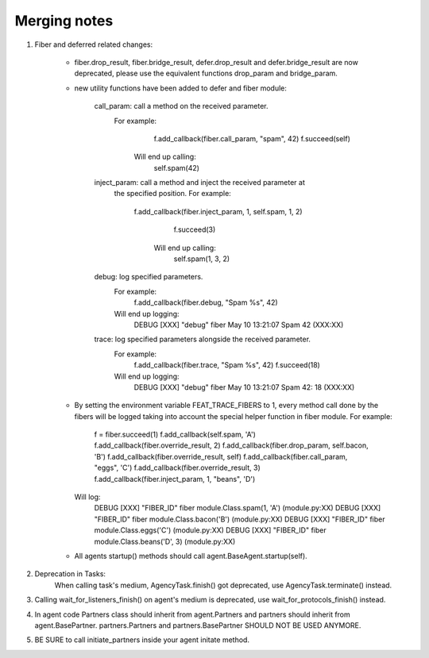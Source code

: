 Merging notes
-------------

1. Fiber and deferred related changes:

	- fiber.drop_result, fiber.bridge_result, defer.drop_result
	  and defer.bridge_result are now deprecated, please use the equivalent
	  functions drop_param and bridge_param.

	- new utility functions have been added to defer and fiber module:

		call_param: call a method on the received parameter.
		            For example:
					  f.add_callback(fiber.call_param, "spam", 42)
					  f.succeed(self)
					Will end up calling:
					  self.spam(42)

		inject_param: call a method and inject the received parameter at
		              the specified position.
		              For example:
		              	f.add_callback(fiber.inject_param, 1, self.spam, 1, 2)
					  	f.succeed(3)
					  Will end up calling:
					    self.spam(1, 3, 2)

		debug: log specified parameters.
		       For example:
		         f.add_callback(fiber.debug, "Spam %s", 42)
		       Will end up logging:
		       	 DEBUG [XXX] "debug" fiber May 10 13:21:07 Spam 42 (XXX:XX)

		trace: log specified parameters alongside the received parameter.
		       For example:
		         f.add_callback(fiber.trace, "Spam %s", 42)
		         f.succeed(18)
		       Will end up logging:
		       	 DEBUG [XXX] "debug" fiber May 10 13:21:07 Spam 42: 18 (XXX:XX)

	- By setting the environment variable FEAT_TRACE_FIBERS to 1, every method
	  call done by the fibers will be logged taking into account the special
	  helper function in fiber module.
	  For example:
	  	f = fiber.succeed(1)
	  	f.add_callback(self.spam, 'A')
	  	f.add_callback(fiber.override_result, 2)
	  	f.add_callback(fiber.drop_param, self.bacon, 'B')
	  	f.add_callback(fiber.override_result, self)
	  	f.add_callback(fiber.call_param, "eggs", 'C')
	  	f.add_callback(fiber.override_result, 3)
	  	f.add_callback(fiber.inject_param, 1, "beans", 'D')
	  Will log:
	    DEBUG [XXX] "FIBER_ID" fiber module.Class.spam(1, 'A') (module.py:XX)
	    DEBUG [XXX] "FIBER_ID" fiber module.Class.bacon('B') (module.py:XX)
	    DEBUG [XXX] "FIBER_ID" fiber module.Class.eggs('C') (module.py:XX)
	    DEBUG [XXX] "FIBER_ID" fiber module.Class.beans('D', 3) (module.py:XX)

	- All agents startup() methods should call agent.BaseAgent.startup(self).

2. Deprecation in Tasks:
    When calling task's medium, AgencyTask.finish() got deprecated,
    use AgencyTask.terminate() instead.

3. Calling wait_for_listeners_finish() on agent's medium is deprecated,
   use  wait_for_protocols_finish() instead.

4. In agent code Partners class should inherit from agent.Partners and partners
   should inherit from agent.BasePartner. partners.Partners and
   partners.BasePartner SHOULD NOT BE USED ANYMORE.

5. BE SURE to call initiate_partners inside your agent initate method.

